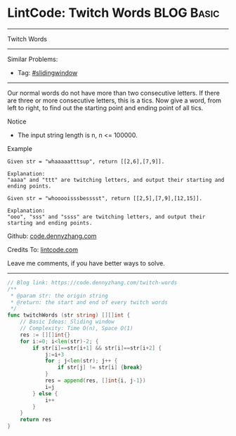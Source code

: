 * LintCode: Twitch Words                                         :BLOG:Basic:
#+STARTUP: showeverything
#+OPTIONS: toc:nil \n:t ^:nil creator:nil d:nil
:PROPERTIES:
:type:     slidingwindow
:END:
---------------------------------------------------------------------
Twitch Words
---------------------------------------------------------------------
#+BEGIN_HTML
<a href="https://github.com/dennyzhang/code.dennyzhang.com/tree/master/problems/twitch-words"><img align="right" width="200" height="183" src="https://www.dennyzhang.com/wp-content/uploads/denny/watermark/github.png" /></a>
#+END_HTML
Similar Problems:
- Tag: [[https://code.dennyzhang.com/tag/slidingwindow][#slidingwindow]]
---------------------------------------------------------------------
Our normal words do not have more than two consecutive letters. If there are three or more consecutive letters, this is a tics. Now give a word, from left to right, to find out the starting point and ending point of all tics.

Notice
- The input string length is n, n <= 100000.

Example
#+BEGIN_EXAMPLE
Given str = "whaaaaatttsup", return [[2,6],[7,9]].

Explanation:
"aaaa" and "ttt" are twitching letters, and output their starting and ending points.
#+END_EXAMPLE

#+BEGIN_EXAMPLE
Given str = "whooooisssbesssst", return [[2,5],[7,9],[12,15]].

Explanation:
"ooo", "sss" and "ssss" are twitching letters, and output their starting and ending points.
#+END_EXAMPLE

Github: [[https://github.com/dennyzhang/code.dennyzhang.com/tree/master/problems/twitch-words][code.dennyzhang.com]]

Credits To: [[https://www.lintcode.com/en/old/problem/twitch-words/][lintcode.com]]

Leave me comments, if you have better ways to solve.
---------------------------------------------------------------------

#+BEGIN_SRC go
// Blog link: https://code.dennyzhang.com/twitch-words
/**
 * @param str: the origin string
 * @return: the start and end of every twitch words
 */
func twitchWords (str string) [][]int {
    // Basic Ideas: Sliding window
    // Complexity: Time O(n), Space O(1)
    res := [][]int{}
    for i:=0; i<len(str)-2; {
        if str[i]==str[i+1] && str[i]==str[i+2] {
            j:=i+3
            for ; j<len(str); j++ {
                if str[j] != str[i] {break}
            }
            res = append(res, []int{i, j-1})
            i=j
        } else {
            i++
        }
    }
    return res
}
#+END_SRC

#+BEGIN_HTML
<div style="overflow: hidden;">
<div style="float: left; padding: 5px"> <a href="https://www.linkedin.com/in/dennyzhang001"><img src="https://www.dennyzhang.com/wp-content/uploads/sns/linkedin.png" alt="linkedin" /></a></div>
<div style="float: left; padding: 5px"><a href="https://github.com/dennyzhang"><img src="https://www.dennyzhang.com/wp-content/uploads/sns/github.png" alt="github" /></a></div>
<div style="float: left; padding: 5px"><a href="https://www.dennyzhang.com/slack" target="_blank" rel="nofollow"><img src="https://www.dennyzhang.com/wp-content/uploads/sns/slack.png" alt="slack"/></a></div>
</div>
#+END_HTML
